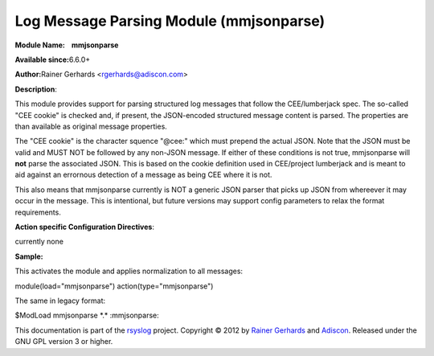 Log Message Parsing Module (mmjsonparse)
========================================

**Module Name:    mmjsonparse**

**Available since:**\ 6.6.0+

**Author:**\ Rainer Gerhards <rgerhards@adiscon.com>

**Description**:

This module provides support for parsing structured log messages that
follow the CEE/lumberjack spec. The so-called "CEE cookie" is checked
and, if present, the JSON-encoded structured message content is parsed.
The properties are than available as original message properties.

The "CEE cookie" is the character squence "@cee:" which must prepend the
actual JSON. Note that the JSON must be valid and MUST NOT be followed
by any non-JSON message. If either of these conditions is not true,
mmjsonparse will **not** parse the associated JSON. This is based on the
cookie definition used in CEE/project lumberjack and is meant to aid
against an errornous detection of a message as being CEE where it is
not.

This also means that mmjsonparse currently is NOT a generic JSON parser
that picks up JSON from whereever it may occur in the message. This is
intentional, but future versions may support config parameters to relax
the format requirements.

**Action specific Configuration Directives**:

currently none

**Sample:**

This activates the module and applies normalization to all messages:

module(load="mmjsonparse") action(type="mmjsonparse")

The same in legacy format:

$ModLoad mmjsonparse \*.\* :mmjsonparse:

This documentation is part of the `rsyslog <http://www.rsyslog.com/>`_
project.
Copyright © 2012 by `Rainer Gerhards <http://www.gerhards.net/rainer>`_
and `Adiscon <http://www.adiscon.com/>`_. Released under the GNU GPL
version 3 or higher.
